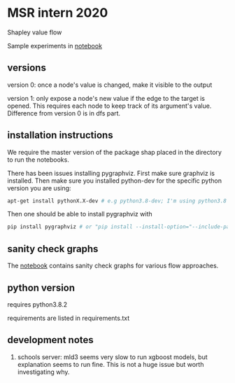 * MSR intern 2020

  Shapley value flow
  
  Sample experiments in [[./flow_synthetic_experiments.ipynb][notebook]]

** versions

   version 0: once a node's value is changed, make it visible to the output

   version 1: only expose a node's new value if the edge to the target is
   opened. This requires each node to keep track of its argument's value.
   Difference from version 0 is in dfs part.

** installation instructions

   We require the master version of the package shap placed in the directory to
   run the notebooks.

   There has been issues installing pygraphviz. First make sure graphviz is
   installed.  Then make sure you installed python-dev for the specific python
   version you are using:

   #+BEGIN_SRC bash
   apt-get install pythonX.X-dev # e.g python3.8-dev; I'm using python3.8
   #+END_SRC

   Then one should be able to install pygraphviz with

   #+BEGIN_SRC bash
   pip install pygraphviz # or "pip install --install-option="--include-path=/usr/local/include/" --install-option="--library-path=/usr/local/lib/" pygraphviz" as noted in https://github.com/pygraphviz/pygraphviz/issues/100
   #+END_SRC
   
** sanity check graphs

   The [[./sanity_check_graphs.ipynb][notebook]] contains sanity check graphs for various flow approaches.

** python version

   requires python3.8.2

   requirements are listed in requirements.txt

** development notes

   1. schools server: mld3 seems very slow to run xgboost models, but
      explanation seems to run fine. This is not a huge issue but worth
      investigating why.
